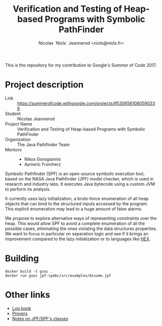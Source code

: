 #+TITLE: Verification and Testing of Heap-based Programs with Symbolic PathFinder
#+AUTHOR: Nicolas `Niols` Jeannerod <niols@niols.fr>

#+STARTUP: indent

This is the repository for my contribution to Google's Summer of
Code 2017.

* Project description
- Link :: [[https://summerofcode.withgoogle.com/projects/#5306561080590336]]
- Student :: Nicolas Jeannerod
- Project Name :: Verification and Testing of Heap-based Programs with Symbolic PathFinder
- Organization :: The Java Pathfinder Team
- Mentors ::
  - Nikos Gorogiannis
  - Aymeric Fromherz

Symbolic Pathfinder (SPF) is an open-source symbolic execution tool,
based on the NASA Java Pathfinder (JPF) model checker, which is used
in research and industry labs. It executes Java bytecode using a
custom JVM to perform its analysis.

It currently uses lazy initialization, a brute-force enumeration of
all heap objects that can bind to the structured inputs accessed by
the program. This explicit enumeration may lead to a huge amount of
false alarms.

We propose to explore alternative ways of representing constraints
over the heap. This would allow SPF to avoid a complete enumeration of
all the possible cases, eliminating the ones violating the data
structures properties. We want to focus in particular on separation
logic and see if it brings an improvement compared to the lazy
initialization or to languages like [[https://www.researchgate.net/publication/299907212_Symbolic_execution_of_programs_with_heap_inputs][HEX]].

* Building
#+BEGIN_SRC shell
docker build -t gsoc .
docker run gsoc jpf-symbc/src/examples/Assume.jpf
#+END_SRC

* Other links
- [[file:doc/log-book.org][Log book]]
- [[file:doc/provers.org][Provers]]
- [[file:doc/classes.org][Notes on JPF/SPF's classes]]
